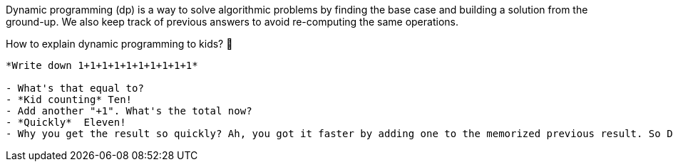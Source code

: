Dynamic programming (dp) is a way to solve algorithmic problems by finding the base case and building a solution from the ground-up. We also keep track of previous answers to avoid re-computing the same operations.

// https://twitter.com/amejiarosario/status/1103050924933726208
// https://www.quora.com/How-should-I-explain-dynamic-programming-to-a-4-year-old/answer/Jonathan-Paulson
// https://medium.com/@codingfreak/top-50-dynamic-programming-practice-problems-4208fed71aa3
// https://www.slideshare.net/balamoorthy39/greedy-algorithm-knapsack-problem

.How to explain dynamic programming to kids? 👶
----

*Write down 1+1+1+1+1+1+1+1+1+1*

- What's that equal to?
- *Kid counting* Ten!
- Add another "+1". What's the total now?
- *Quickly*  Eleven!
- Why you get the result so quickly? Ah, you got it faster by adding one to the memorized previous result. So Dynamic Programming is a fancy way of saying: "remembering past results to save time later"
----

